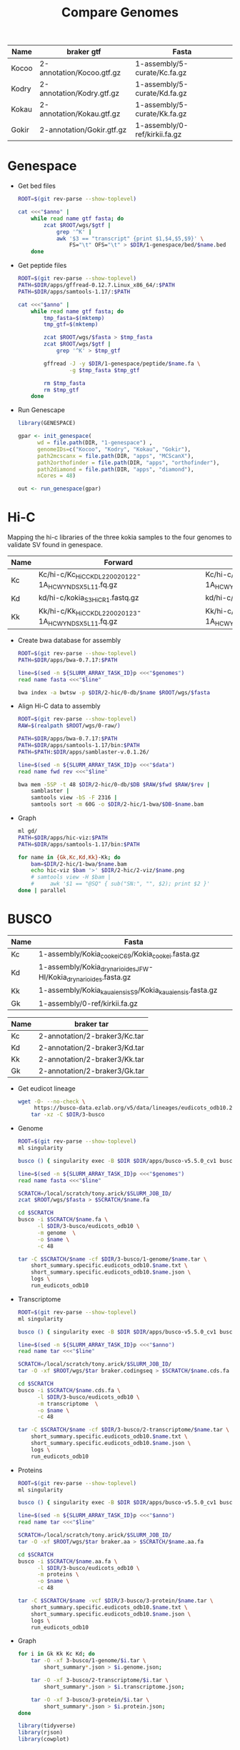 #+title: Compare Genomes
#+PROPERTY:  header-args :var DIR=(my/dir)

#+name:anno
| Name  | braker gtf                | Fasta                         |
|-------+---------------------------+-------------------------------|
| Kocoo | 2-annotation/Kocoo.gtf.gz | 1-assembly/5-curate/Kc.fa.gz  |
| Kodry | 2-annotation/Kodry.gtf.gz | 1-assembly/5-curate/Kd.fa.gz  |
| Kokau | 2-annotation/Kokau.gtf.gz | 1-assembly/5-curate/Kk.fa.gz  |
| Gokir | 2-annotation/Gokir.gtf.gz | 1-assembly/0-ref/kirkii.fa.gz |


* Genespace

- Get bed files
  #+header: :var anno=anno
  #+begin_src sh :tangle 1-genespace/bed/run.sh
    ROOT=$(git rev-parse --show-toplevel)

    cat <<<"$anno" |
        while read name gtf fasta; do
            zcat $ROOT/wgs/$gtf |
                grep '^K' |
                awk '$3 == "transcript" {print $1,$4,$5,$9}' \
                    FS="\t" OFS="\t" > $DIR/1-genespace/bed/$name.bed
        done
  #+end_src

  #+RESULTS:

- Get peptide files
  #+header: :var anno=anno
  #+begin_src sh :tangle 1-genespace/peptide/run.sh
    ROOT=$(git rev-parse --show-toplevel)
    PATH=$DIR/apps/gffread-0.12.7.Linux_x86_64/:$PATH
    PATH=$DIR/apps/samtools-1.17/:$PATH

    cat <<<"$anno" |
        while read name gtf fasta; do
            tmp_fasta=$(mktemp)
            tmp_gtf=$(mktemp)

            zcat $ROOT/wgs/$fasta > $tmp_fasta
            zcat $ROOT/wgs/$gtf |
                grep '^K' > $tmp_gtf
            
            gffread -J -y $DIR/1-genespace/peptide/$name.fa \
                    -g $tmp_fasta $tmp_gtf
                                   
            rm $tmp_fasta
            rm $tmp_gtf
        done
  #+end_src
- Run Genescape
  #+begin_src R :tangle 1-genespace/run.R
    library(GENESPACE)

    gpar <- init_genespace(
          wd = file.path(DIR, "1-genespace") ,
          genomeIDs=c("Kocoo", "Kodry", "Kokau", "Gokir"), 
          path2mcscanx = file.path(DIR, "apps", "MCScanX"),
          path2orthofinder = file.path(DIR, "apps", "orthofinder"),
          path2diamond = file.path(DIR, "apps", "diamond"),
          nCores = 48)

    out <- run_genespace(gpar)
    
  #+end_src


* Hi-C

Mapping the hi-c libraries of the three kokia samples to the four
genomes to validate SV found in genespace.

#+name: hic
| Name | Forward                                              | Reverse                                              |
|------+------------------------------------------------------+------------------------------------------------------|
| Kc   | Kc/hi-c/Kc_HiC_CKDL220020122-1A_HCWYNDSX5_L1_1.fq.gz | Kc/hi-c/Kc_HiC_CKDL220020122-1A_HCWYNDSX5_L1_2.fq.gz |
| Kd   | kd/hi-c/kokia_S3HiC_R1.fastq.gz                      | kd/hi-c/kokia_S3HiC_R2.fastq.gz                      |
| Kk   | Kk/hi-c/Kk_HiC_CKDL220020123-1A_HCWYNDSX5_L1_1.fq.gz | Kk/hi-c/Kk_HiC_CKDL220020123-1A_HCWYNDSX5_L1_2.fq.gz |

- Create bwa database for assembly
  #+header: :var genomes=genomes
  #+begin_src sh :tangle 2-hic/0-db/run.sh
    ROOT=$(git rev-parse --show-toplevel)
    PATH=$DIR/apps/bwa-0.7.17:$PATH

    line=$(sed -n ${SLURM_ARRAY_TASK_ID}p <<<"$genomes")
    read name fasta <<<"$line"

    bwa index -a bwtsw -p $DIR/2-hic/0-db/$name $ROOT/wgs/$fasta
  #+end_src
- Align Hi-C data to assembly
  #+header: :var data=hic
  #+begin_src sh :tangle 2-hic/1-bwa/run.sh
    ROOT=$(git rev-parse --show-toplevel)
    RAW=$(realpath $ROOT/wgs/0-raw/)

    PATH=$DIR/apps/bwa-0.7.17:$PATH
    PATH=$DIR/apps/samtools-1.17/bin:$PATH
    PATH=$PATH:$DIR/apps/samblaster-v.0.1.26/

    line=$(sed -n ${SLURM_ARRAY_TASK_ID}p <<<"$data")
    read name fwd rev <<<"$line"

    bwa mem -5SP -t 48 $DIR/2-hic/0-db/$DB $RAW/$fwd $RAW/$rev |
        samblaster |
        samtools view -bS -F 2316 |
        samtools sort -m 60G -o $DIR/2-hic/1-bwa/$DB-$name.bam
  #+end_src


- Graph
  #+begin_src sh :tangle 2-hic/2-viz/run.sh
    ml gd/
    PATH=$DIR/apps/hic-viz:$PATH
    PATH=$DIR/apps/samtools-1.17/bin:$PATH

    for name in {Gk,Kc,Kd,Kk}-Kk; do
        bam=$DIR/2-hic/1-bwa/$name.bam
        echo hic-viz $bam '>' $DIR/2-hic/2-viz/$name.png
        # samtools view -H $bam |
        #     awk '$1 == "@SQ" { sub("SN:", "", $2); print $2 }' 
    done | parallel
  #+end_src

* BUSCO
#+name:genomes
| Name | Fasta                                                            |
|------+------------------------------------------------------------------|
| Kc   | 1-assembly/Kokia_cookei_C69/Kokia_cookei.fasta.gz                |
| Kd   | 1-assembly/Kokia_drynarioides_JFW-HI/Kokia_drynarioides.fasta.gz |
| Kk   | 1-assembly/Kokia_kauaiensis_S9/Kokia_kauaiensis.fasta.gz         |
| Gk   | 1-assembly/0-ref/kirkii.fa.gz                                    |

#+name:anno
| Name | braker tar                    |
|------+-------------------------------|
| Kc   | 2-annotation/2-braker3/Kc.tar |
| Kd   | 2-annotation/2-braker3/Kd.tar |
| Kk   | 2-annotation/2-braker3/Kk.tar |
| Gk   | 2-annotation/2-braker3/Gk.tar |

- Get eudicot lineage
  #+begin_src sh :tangle 3-busco/download-lineage.sh
  wget -O- --no-check \
       https://busco-data.ezlab.org/v5/data/lineages/eudicots_odb10.2020-09-10.tar.gz |
      tar -xz -C $DIR/3-busco
#+end_src
- Genome
  #+header: :var genomes=genomes
  #+begin_src sh :tangle 3-busco/1-genome/run.sh
    ROOT=$(git rev-parse --show-toplevel)
    ml singularity

    busco () { singularity exec -B $DIR $DIR/apps/busco-v5.5.0_cv1 busco "$@" ; }

    line=$(sed -n ${SLURM_ARRAY_TASK_ID}p <<<"$genomes")
    read name fasta <<<"$line"

    SCRATCH=/local/scratch/tony.arick/$SLURM_JOB_ID/
    zcat $ROOT/wgs/$fasta > $SCRATCH/$name.fa

    cd $SCRATCH
    busco -i $SCRATCH/$name.fa \
          -l $DIR/3-busco/eudicots_odb10 \
          -m genome  \
          -o $name \
          -c 48

    tar -C $SCRATCH/$name -cf $DIR/3-busco/1-genome/$name.tar \
        short_summary.specific.eudicots_odb10.$name.txt \
        short_summary.specific.eudicots_odb10.$name.json \
        logs \
        run_eudicots_odb10
  #+end_src
- Transcriptome
  #+header: :var anno=anno
  #+begin_src sh :tangle 3-busco/2-transcriptome/run.sh
    ROOT=$(git rev-parse --show-toplevel)
    ml singularity

    busco () { singularity exec -B $DIR $DIR/apps/busco-v5.5.0_cv1 busco "$@" ; }

    line=$(sed -n ${SLURM_ARRAY_TASK_ID}p <<<"$anno")
    read name tar <<<"$line"

    SCRATCH=/local/scratch/tony.arick/$SLURM_JOB_ID/
    tar -O -xf $ROOT/wgs/$tar braker.codingseq > $SCRATCH/$name.cds.fa

    cd $SCRATCH
    busco -i $SCRATCH/$name.cds.fa \
          -l $DIR/3-busco/eudicots_odb10 \
          -m transcriptome  \
          -o $name \
          -c 48

    tar -C $SCRATCH/$name -cf $DIR/3-busco/2-transcriptome/$name.tar \
        short_summary.specific.eudicots_odb10.$name.txt \
        short_summary.specific.eudicots_odb10.$name.json \
        logs \
        run_eudicots_odb10
  #+end_src
- Proteins
  #+header: :var anno=anno
  #+begin_src sh :tangle 3-busco/3-protein/run.sh
    ROOT=$(git rev-parse --show-toplevel)
    ml singularity

    busco () { singularity exec -B $DIR $DIR/apps/busco-v5.5.0_cv1 busco "$@" ; }

    line=$(sed -n ${SLURM_ARRAY_TASK_ID}p <<<"$anno")
    read name tar <<<"$line"

    SCRATCH=/local/scratch/tony.arick/$SLURM_JOB_ID/
    tar -O -xf $ROOT/wgs/$tar braker.aa > $SCRATCH/$name.aa.fa

    cd $SCRATCH
    busco -i $SCRATCH/$name.aa.fa \
          -l $DIR/3-busco/eudicots_odb10 \
          -m proteins \
          -o $name \
          -c 48

    tar -C $SCRATCH/$name -vcf $DIR/3-busco/3-protein/$name.tar \
        short_summary.specific.eudicots_odb10.$name.txt \
        short_summary.specific.eudicots_odb10.$name.json \
        logs \
        run_eudicots_odb10
  #+end_src
- Graph
  #+begin_src sh  
    for i in Gk Kk Kc Kd; do
        tar -O -xf 3-busco/1-genome/$i.tar \
            short_summary*.json > $i.genome.json;
        
        tar -O -xf 3-busco/2-transcriptome/$i.tar \
            short_summary*.json > $i.transcriptome.json;
        
        tar -O -xf 3-busco/3-protein/$i.tar \
            short_summary*.json > $i.protein.json;
    done
  #+end_src
  #+begin_src R
    library(tidyverse)
    library(rjson)
    library(cowplot)


    plots <- lapply(c("Genome", "Transcriptome", "Protein"),
                    function(mode){

                      data <- paste(c("Gk", "Kc", "Kd", "Kk"),
                                    tolower(mode), "json", sep=".") %>%
                        setNames(sub(".json", "", .)) %>%
                        lapply(function (file) fromJSON(file=file)$results) %>%
                        lapply(as.data.frame) %>%
                        bind_rows(.id="Species.type") %>%
                        separate(Species.type, into=c("Species", "Mode")) %>%
                        select(Species, label=one_line_summary,
                               Single.copy, Multi.copy, Fragmented, Missing) %>%
                        mutate(Species = factor(Species, c("Gk", "Kc", "Kd", "Kk"),
                                                c("Gossypioides kirkii",
                                                  "Kokia cookei",
                                                  "Kokia drynarioides",
                                                  "Kokia kauaiensis"))) %>%
                        gather(-Species, -label, key="key", value="value")

                      labels <- select(data, Species, label)

                      ggplot(data) +
                        geom_col(aes(value, Species, fill=key)) +
                        geom_text(aes(0, Species, label=label), labels, hjust=-0.01) +
                        scale_fill_manual(values = c('#33a02c','#b2df8a',
                                                     '#fdbf6f', '#fb9a99'),
                                          name = element_blank(),
                                          breaks = c("Single.copy",
                                                     "Multi.copy",
                                                     "Missing",
                                                     "Fragmented"),
                                          labels = c("Single Copy",
                                                     "Duplicated",
                                                     "Missing",
                                                     "Fragmented")) +
                        scale_x_continuous(expand=c(0,0)) +
                        ggtitle(mode) +
                        theme_minimal() +
                        theme(axis.title = element_blank(),
                              axis.text.x = element_blank(),
                              legend.position="none",
                              axis.text.y = element_text(face="italic"))
                    })

    plots[[4]] = get_legend(plots[[1]] + theme(legend.position="bottom"))

    plot_grid(plotlist = plots, rel_heights=c(1,1,1,0.3), ncol=1)

    ggsave("busco.all.png", width=10, height=5, bg="white")
  #+end_src
  [[./busco.all.png]]

    #+begin_src R :session kokia
      library(tidyverse)
      library(rjson)


      paste(c("Gk", "Kc", "Kd", "Kk"),
                    "genome", "json", sep=".") %>%
        setNames(sub(".json", "", .)) %>%
        lapply(function (file) fromJSON(file=file)$results) %>%
        lapply(as.data.frame) %>%
        bind_rows(.id="Species.type") %>%
        separate(Species.type, into=c("Species", "Mode")) %>%
        select(Species, Number.of.contigs, Total.length, Percent.gaps, Contigs.N50) %>%
        mutate(Species = factor(Species, c("Gk", "Kc", "Kd", "Kk"),
                                c("Gossypioides kirkii",
                                  "Kokia cookei",
                                  "Kokia drynarioides",
                                  "Kokia kauaiensis")))

  #+end_src

| Species             | Number.of.contigs | Total.length | Percent.gaps | Contigs.N50 |
|---------------------+-------------------+--------------+--------------+-------------|
| Gossypioides kirkii |               288 |    538117542 |       0.005% |     8700000 |
| Kokia cookei        |               745 |    524969409 |       0.332% |     1716024 |
| Kokia drynarioides  |               780 |    511904237 |       0.015% |     1881333 |
| Kokia kauaiensis    |               663 |    527234597 |       0.012% |     1538567 |

